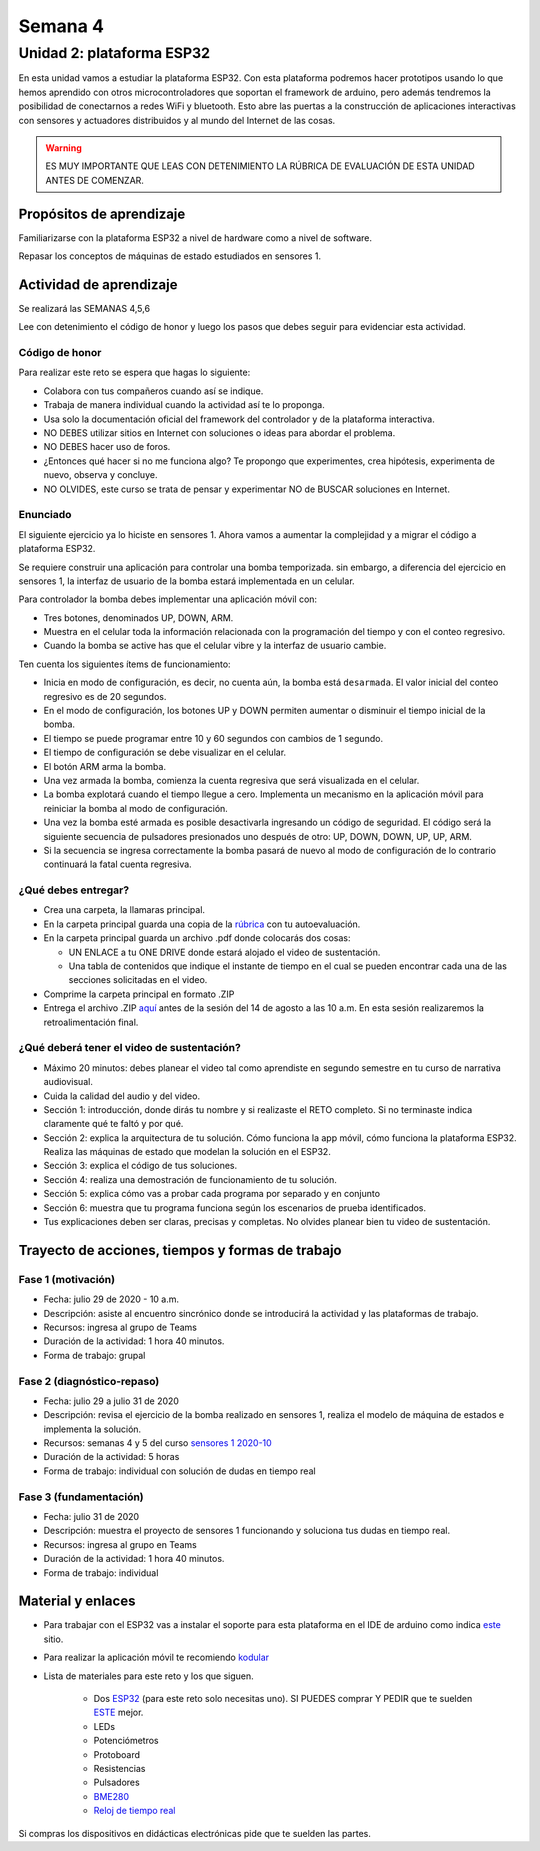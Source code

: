 Semana 4
===========

Unidad 2: plataforma ESP32
-----------------------------
En esta unidad vamos a estudiar la plataforma ESP32. Con esta
plataforma podremos hacer prototipos usando lo que hemos
aprendido con otros microcontroladores que soportan el framework
de arduino, pero además tendremos la posibilidad de conectarnos
a redes WiFi y bluetooth. Esto abre las puertas a la construcción de aplicaciones
interactivas con sensores y actuadores distribuidos y al mundo del
Internet de las cosas.

.. warning::
   ES MUY IMPORTANTE QUE LEAS CON DETENIMIENTO LA RÚBRICA DE EVALUACIÓN DE ESTA
   UNIDAD ANTES DE COMENZAR.

Propósitos de aprendizaje
^^^^^^^^^^^^^^^^^^^^^^^^^^
Familiarizarse con la plataforma ESP32 a nivel de hardware como a nivel de
software.

Repasar los conceptos de máquinas de estado estudiados en sensores 1.

Actividad de aprendizaje
^^^^^^^^^^^^^^^^^^^^^^^^^^

Se realizará las SEMANAS 4,5,6

Lee con detenimiento el código de honor y luego los pasos que
debes seguir para evidenciar esta actividad.

Código de honor
###################
Para realizar este reto se espera que hagas lo siguiente:

* Colabora con tus compañeros cuando así se indique.
* Trabaja de manera individual cuando la actividad así te lo
  proponga.
* Usa solo la documentación oficial del framework del controlador
  y de la plataforma interactiva.
* NO DEBES utilizar sitios en Internet con soluciones o ideas para
  abordar el problema.
* NO DEBES hacer uso de foros.
* ¿Entonces qué hacer si no me funciona algo? Te propongo que
  experimentes, crea hipótesis, experimenta de nuevo, observa y concluye.
* NO OLVIDES, este curso se trata de pensar y experimentar NO de
  BUSCAR soluciones en Internet.

Enunciado
##########

El siguiente ejercicio ya lo hiciste en sensores 1. Ahora vamos
a aumentar la complejidad y a migrar el código a plataforma ESP32.

Se requiere construir una aplicación para controlar una bomba temporizada.
sin embargo, a diferencia del ejercicio en sensores 1, la interfaz de usuario
de la bomba estará implementada en un celular.

Para controlador la bomba debes implementar una aplicación móvil con:

* Tres botones, denominados UP, DOWN, ARM.
* Muestra en el celular toda la información relacionada con la programación
  del tiempo y con el conteo regresivo.
* Cuando la bomba se active has que el celular vibre y la interfaz de usuario
  cambie.

Ten cuenta los siguientes ítems de funcionamiento:

* Inicia en modo de configuración, es decir, no cuenta aún, la bomba está
  ``desarmada``. El valor inicial del conteo regresivo es de 20 segundos.
* En el modo de configuración, los botones UP y DOWN permiten
  aumentar o disminuir el tiempo inicial de la bomba.
* El tiempo se puede programar entre 10 y 60 segundos con cambios de 1 segundo.
* El tiempo de configuración se debe visualizar en el celular.
* El botón ARM arma la bomba.
* Una vez armada la bomba, comienza la cuenta regresiva que será visualizada
  en el celular.
* La bomba explotará cuando el tiempo llegue a cero. Implementa un mecanismo
  en la aplicación móvil para reiniciar la bomba al modo de configuración.
* Una vez la bomba esté armada es posible desactivarla ingresando un código
  de seguridad. El código será la siguiente secuencia de pulsadores
  presionados uno después de otro:  UP, DOWN, DOWN, UP, UP, ARM.
* Si la secuencia se ingresa correctamente la bomba pasará de nuevo
  al modo de configuración de lo contrario continuará la fatal cuenta
  regresiva.

¿Qué debes entregar?
######################

* Crea una carpeta, la llamaras principal. 
* En la carpeta principal guarda una copia de la `rúbrica <https://docs.google.com/spreadsheets/d/1_SnplUHVGTYiaCIoOhpE8pIeao14Ch0AjKFVGRYM0W4/edit?usp=sharing>`__
  con tu autoevaluación.
* En la carpeta principal guarda un archivo .pdf donde colocarás dos cosas:
  
  * UN ENLACE a tu ONE DRIVE donde estará alojado el video de sustentación.
  * Una tabla de contenidos que indique el instante de tiempo en el cual se
    pueden encontrar cada una de las secciones solicitadas en el video.

* Comprime la carpeta principal en formato .ZIP
* Entrega el archivo .ZIP `aquí <https://upbeduco-my.sharepoint.com/:f:/g/personal/juanf_franco_upb_edu_co/ElJszzl9uABAnqoyRfiRRSoBP0j9wj9Cnlu6gs-C793pKA>`__
  antes de la sesión del 14 de agosto a las 10 a.m. En esta sesión realizaremos la retroalimentación final.

¿Qué deberá tener el video de sustentación?
#############################################

* Máximo 20 minutos: debes planear el video tal como aprendiste en segundo 
  semestre en tu curso de narrativa audiovisual.
* Cuida la calidad del audio y del video.
* Sección 1: introducción, donde dirás tu nombre y si realizaste el RETO
  completo. Si no terminaste indica claramente qué te faltó y por qué.
* Sección 2: explica la arquitectura de tu solución. Cómo funciona la app móvil,
  cómo funciona la plataforma ESP32. Realiza las máquinas de estado que modelan
  la solución en el ESP32.
* Sección 3: explica el código de tus soluciones. 
* Sección 4: realiza una demostración de funcionamiento de tu solución.
* Sección 5: explica cómo vas a probar cada programa por separado y en conjunto 
* Sección 6: muestra que tu programa funciona según los escenarios de prueba
  identificados.
* Tus explicaciones deben ser claras, precisas y completas. No olvides planear 
  bien tu video de sustentación.

Trayecto de acciones, tiempos y formas de trabajo
^^^^^^^^^^^^^^^^^^^^^^^^^^^^^^^^^^^^^^^^^^^^^^^^^^

Fase 1 (motivación)
######################

* Fecha: julio 29 de 2020 - 10 a.m.
* Descripción: asiste al encuentro sincrónico donde se introducirá
  la actividad y las plataformas de trabajo.
* Recursos: ingresa al grupo de Teams
* Duración de la actividad: 1 hora 40 minutos.
* Forma de trabajo: grupal

Fase 2 (diagnóstico-repaso)
############################

* Fecha: julio 29 a julio 31 de 2020
* Descripción: revisa el ejercicio de la bomba realizado en sensores 1, realiza
  el modelo de máquina de estados e implementa la solución.
* Recursos: semanas 4 y 5 del curso `sensores 1 2020-10 <https://sensores1.readthedocs.io/es/v2020.10/_semana4/semana4.html>`__
* Duración de la actividad: 5 horas
* Forma de trabajo: individual con solución de dudas en tiempo real

Fase 3 (fundamentación)
#############################

* Fecha: julio 31  de 2020
* Descripción: muestra el proyecto de sensores 1 funcionando 
  y soluciona tus dudas en tiempo real.
* Recursos: ingresa al grupo en Teams 
* Duración de la actividad: 1 hora 40 minutos.
* Forma de trabajo: individual

Material y enlaces
^^^^^^^^^^^^^^^^^^^

* Para trabajar con el ESP32 vas a instalar el soporte
  para esta plataforma en el IDE de arduino como indica 
  `este <https://github.com/espressif/arduino-esp32>`__ sitio.
* Para realizar la aplicación móvil te recomiendo `kodular <https://www.kodular.io/creator>`__
* Lista de materiales para este reto y los que siguen.

    * Dos `ESP32 <https://www.didacticaselectronicas.com/index.php/comunicaciones/bluetooth/tarjeta-de-desarrollo-esp32-wroom-32d-modulo-wifi-y-bluetooth-esp32u-con-conector-u-fl-tarjeta-comunicaci%C3%B3n-wi-fi-bluetooth-esp32u-iot-esp32-nodemcu-d0wd-9368-9386-detail>`__
      (para este reto solo necesitas uno). SI PUEDES comprar Y PEDIR
      que te suelden `ESTE <https://www.didacticaselectronicas.com/index.php/comunicaciones/wi-fi/wifi,-wi-fi,-bluetooth-internet-iot-tarjeta-desarrollo-esp32-detail>`__
      mejor.
    * LEDs
    * Potenciómetros
    * Protoboard
    * Resistencias
    * Pulsadores
    * `BME280 <https://www.didacticaselectronicas.com/index.php/sensores/presion-atm/sensor-de-presion-atmosferica-bmp280-sensores-de-presion-relativa-atmosferica-barometros-bmp180-detail>`__
    * `Reloj de tiempo real <https://www.didacticaselectronicas.com/index.php/semiconductores/reloj-de-tiempo-real/shield-ds1307-rtc-para-wemos-d1-mini-wemos-sh-rtc-reloj-tiempo-real-relojes-de-tiempo-real-rtcs-wemos-detail>`__

Si compras los dispositivos en didácticas electrónicas pide que te suelden
las partes.